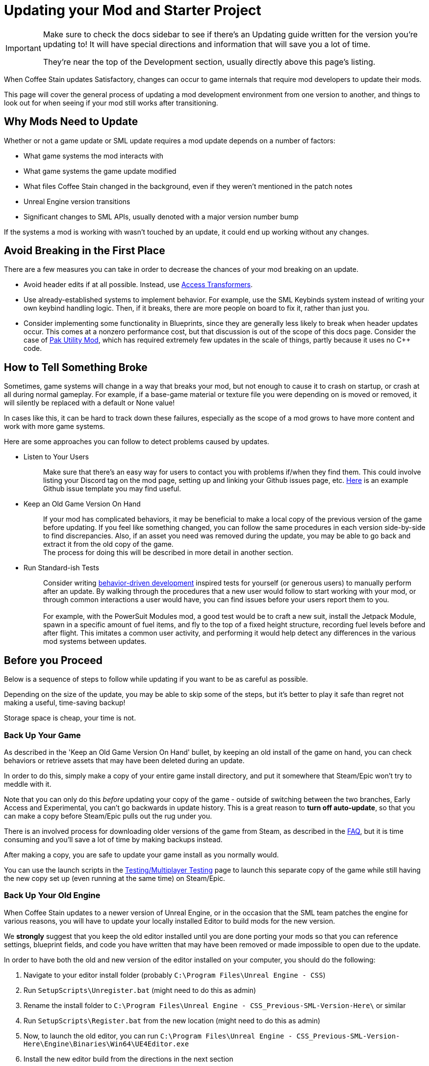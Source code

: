 = Updating your Mod and Starter Project

[IMPORTANT]
====
Make sure to check the docs sidebar to see if there's an Updating guide written for the version you're updating to!
It will have special directions and information that will save you a lot of time.

They're near the top of the Development section, usually directly above this page's listing.
====

When Coffee Stain updates Satisfactory,
changes can occur to game internals that require mod developers to update their mods.

This page will cover the general process of updating a mod development environment from one version to another,
and things to look out for when seeing if your mod still works after transitioning.

== Why Mods Need to Update

Whether or not a game update or SML update requires a mod update depends on a number of factors:

- What game systems the mod interacts with
- What game systems the game update modified
- What files Coffee Stain changed in the background,
  even if they weren't mentioned in the patch notes
- Unreal Engine version transitions
- Significant changes to SML APIs, usually denoted with a major version number bump

If the systems a mod is working with wasn't touched by an update,
it could end up working without any changes.

== Avoid Breaking in the First Place

There are a few measures you can take in order to decrease the chances of your mod breaking on an update.

- Avoid header edits if at all possible.
  Instead, use xref:Development/ModLoader/AccessTransformers.adoc[Access Transformers].
- Use already-established systems to implement behavior.
  For example, use the SML Keybinds system instead of writing your own keybind handling logic.
  Then, if it breaks, there are more people on board to fix it, rather than just you.
- Consider implementing some functionality in Blueprints,
  since they are generally less likely to break when header updates occur.
  This comes at a nonzero performance cost,
  but that discussion is out of the scope of this docs page.
  Consider the case of https://ficsit.app/mod/UtilityMod[Pak Utility Mod],
  which has required extremely few updates in the scale of things,
  partly because it uses no {cpp} code.

== How to Tell Something Broke

Sometimes, game systems will change in a way that breaks your mod,
but not enough to cause it to crash on startup,
or crash at all during normal gameplay.
For example, if a base-game material or texture file you were depending on is moved or removed,
it will silently be replaced with a default or None value!

In cases like this, it can be hard to track down these failures,
especially as the scope of a mod grows to have more content and work with more game systems.

Here are some approaches you can follow to detect problems caused by updates.

* {blank}
+
Listen to Your Users::
  Make sure that there's an easy way for users to contact you with problems if/when they find them.
  This could involve listing your Discord tag on the mod page,
  setting up and linking your Github issues page, etc.
  https://github.com/budak7273/ArmorModules/blob/master/.github/ISSUE_TEMPLATE/bug_report.md[Here]
  is an example Github issue template you may find useful.
* {blank}
+
Keep an Old Game Version On Hand::
  If your mod has complicated behaviors,
  it may be beneficial to make a local copy of the previous version of the game before updating.
  If you feel like something changed,
  you can follow the same procedures in each version side-by-side to find discrepancies.
  Also, if an asset you need was removed during the update,
  you may be able to go back and extract it from the old copy of the game.
  {blank} +
  The process for doing this will be described in more detail in another section.
* {blank}
+
Run Standard-ish Tests::
  Consider writing
  https://en.wikipedia.org/wiki/Behavior-driven_development[behavior-driven development]
  inspired tests for yourself (or generous users) to manually perform after an update.
  By walking through the procedures that a new user would follow to start working with your mod,
  or through common interactions a user would have,
  you can find issues before your users report them to you.
  {blank} +
  {blank} +
  For example, with the PowerSuit Modules mod,
  a good test would be to craft a new suit,
  install the Jetpack Module,
  spawn in a specific amount of fuel items,
  and fly to the top of a fixed height structure,
  recording fuel levels before and after flight.
  This imitates a common user activity,
  and performing it would help detect any differences in the various mod systems between updates.

== Before you Proceed

Below is a sequence of steps to follow while updating if you want to be as careful as possible.

Depending on the size of the update,
you may be able to skip some of the steps,
but it's better to play it safe than regret not making a useful, time-saving backup!

Storage space is cheap, your time is not.

=== Back Up Your Game

As described in the 'Keep an Old Game Version On Hand' bullet,
by keeping an old install of the game on hand,
you can check behaviors or retrieve assets that may have been deleted during an update.

In order to do this, simply make a copy of your entire game install directory,
and put it somewhere that Steam/Epic won't try to meddle with it.

Note that you can only do this _before_ updating your copy of the game -
outside of switching between the two branches, Early Access and Experimental,
you can't go backwards in update history.
This is a great reason to *turn off auto-update*,
so that you can make a copy before Steam/Epic pulls out the rug under you.

There is an involved process for downloading older versions of the game from Steam,
as described in the xref:faq.adoc#PlayOlderVersion_SteamCMD[FAQ],
but it is time consuming and you'll save a lot of time by making backups instead.

After making a copy, you are safe to update your game install as you normally would.

You can use the launch scripts in the
xref:Development/TestingResources.adoc[Testing/Multiplayer Testing]
page to launch this separate copy of the game
while still having the new copy set up (even running at the same time)
on Steam/Epic.

=== Back Up Your Old Engine

When Coffee Stain updates to a newer version of Unreal Engine,
or in the occasion that the SML team patches the engine for various reasons,
you will have to update your locally installed Editor to build mods for the new version.

We *strongly* suggest that you keep the old editor installed
until you are done porting your mods so that you can reference settings,
blueprint fields, and code you have written that may have been removed
or made impossible to open due to the update.

In order to have both the old and new version of the editor installed on your computer,
you should do the following:

1. Navigate to your editor install folder
(probably `C:\Program Files\Unreal Engine - CSS`)
2. Run `SetupScripts\Unregister.bat`
(might need to do this as admin)
3. Rename the install folder to
`C:\Program Files\Unreal Engine - CSS_Previous-SML-Version-Here\` or similar
4. Run `SetupScripts\Register.bat` from the new location
(might need to do this as admin)
5. Now, to launch the old editor, you can run
`C:\Program Files\Unreal Engine - CSS_Previous-SML-Version-Here\Engine\Binaries\Win64\UE4Editor.exe`
6. Install the new editor build from the directions in the next section
7. Optionally, edit your Start Menu shortcuts
(probably in `C:\ProgramData\Microsoft\Windows\Start Menu\Programs`)
so that you have one for the old editor and one for the new editor

[NOTE]
====
If you have previously moved the editor folder without doing the `Unregister.bat` step,
you may experience issues with the editor thinking Unreal projects are an incorrect version.
To resolve this, perform the Unregister step for the old editor version.
This should not be required for the new editor version.

You may have to edit a registry key entry to fix this - ask on the Discord for help with this.
====

== Updating Dependencies

You may need to install updated project dependencies depending on what has changed in the update.
The version-specific upgrading guide page (check the sidebar)
will tell you where in the docs to find the new version numbers.

- Engine version
  - Updated by Coffee Stain, although sometimes the modding team will release custom engine edits.
- Wwise version
  - Updated by Coffee Stain.
- CLang toolchain version
  - Updated by Coffee Stain, usually when engine versions are updated.
- Starter Project contents
  - This always changes with every SML version, since the Starter Project contains the SML source code.

== Install the New Engine

New editor versions are usually be downloaded from
https://github.com/satisfactorymodding/UnrealEngine/releases[the GitHub releases page],
but you should keep your eyes on the Discord
to see if a specific branch or download link is mentioned instead.
The specific files to download are described in the
xref:Development/BeginnersGuide/dependencies.adoc#_download_the_custom_engine[Dependencies guide].

Remember, if you see a 404 page following that link,
the page is not dead, you need to log into the right GitHub account.
More info on this can be found
xref:Development/BeginnersGuide/dependencies.adoc#CustomEngine[here].

== Fixing the Start Menu Shortcuts (Optional)

If you typically launch the editor via the Windows Start Menu
you will likely have to repair the shortcuts there after moving engine folders around.
You can open the folder containing the shortcuts by searching for "Unreal Engine - CSS" in the start menu,
right clicking on the shortcut, then choosing "Open File Location".
From there you can edit the shortcut's properties to configure its target, name, and launch location.

You may also want to assign custom icons to each shortcut.
This will change the appearance of the editor in the taskbar,
making it easier to distinguish between multiple versions of the editor running at once.
You can create your own icons or use 
https://discord.com/channels/555424930502541343/689188183048585244/1043643638577631263[these ones from on the Discord].
You may have to restart your computer for the icon changes to take effect,
as windows aggressively caches icon images.

== Preparing to Update your Starter Project

Depending on how you downloaded your modding starter project,
one of these approaches will be easier than the rest,
or you may _have_ to use one to get what you want.

You should read both options in full to make an informed decision.

=== Option 1: Fresh Starter Project

If you have a small, self contained mod,
or the changes to SML or game systems are immense,
it may be easier to simply set up a new starter project
than bother trying to update your existing one.

Note that getting a new starter project doesn't mean starting over on your mod -
you still keep all of your mod-specific files.

If you have lots of project-level specific settings,
such as special packaging rules or editor configurations, this may not be ideal.

Perform the project setup steps described in the
xref:Development/BeginnersGuide/index.adoc[Getting Started guide],
which includes getting the new SML version and new Starter Project,
as well as integrating a new Wwise version.

Your mod's files are probably all within its plugin folder,
so you can simply transfer over that entire folder to the Mods folder of the new project.
Remember to
xref:Development/BeginnersGuide/project_setup.adoc#_generate_visual_studio_files[regenerate Visual Studio project files]
and build after you do this.

==== Bring Over Editor Configs

Editor settings are stored at the project level, and if you have any special ones,
you probably don't want to lose them when you update.
They are stored in the `/Config/` folder.
For example, Action Mappings are stored in `DefaultInput.ini`.
You should git diff the files to make sure
that you are adding any new fields that were introduced by the update,
while still keeping the old values you want.

=== Option 2: Replace Changed Files

If you have a lot of mods set up in one project,
the changes to SML or game systems are small,
or you want to preserve your _project's_ git history,
(not mod, that would still be preserved by Option 1)
this may be the route to update your existing project.

After performing any of these approaches,
you may or may not have to integrate Wwise again.
You can find directions for that
xref:Development/BeginnersGuide/project_setup.adoc#_setting_up_wwise[here].

How to proceed from here depends on how you originally downloaded the starter project.

No matter which of the below situations applies to you,
you should absolutely *make a backup copy of the old project before trying to move anything*.
Even if you are a git wizard,
it's a lot simpler to completely toss a broken copy instead of trying to patch it up again.

==== Option 2A: You Cloned or Forked the Starter Project

You will have to pull (if you cloned) or merge (if you forked)
the changes made in the main SML repository.
You may also have to switch branches and/or check out a newer commit.
Check the xref:Development/BeginnersGuide/project_setup.adoc#CloneStarterProject[Project Setup page]
to determine what branch/commit you should be on.

There are a few files that will likely have been automatically modified,
and you will have to discard or stash your own changes
in order to merge in the upstream changes without conflict.

They include, but are not necessarily limited to:

- FactoryGame.uproject
- `/Configs/` folder contents
  (see the link:#_bring_over_editor_configs[Bring Over Editor Configs] section)
- `/Content/` folder contents
  (see the link:#_dealing_with_the_content_folder[Dealing With the Content Folder]
  and link:#_watch_out_complete_starter_projects_and_version_control[Watch Out: Complete Starter Projects and Version Control] sections)

Once you have stashed or discarded your changes to these files,
you should be able to pull/merge in the files.

You may wish to delete some project temporary folders, especially after an engine update, to save on disk space.

- `<project directory>/Intermediate/`
- `<project directory>/Build/`
- `<project directory>/Binaries/`
- `<your mod's directory>/Saved/`

===== Dealing With the Content Folder

The content folder will be regenerated with most game updates
so that stubs are in the correct places.

Most Unreal Engine asset files are raw binary files, which means git diffing them is difficult.
Panakotta has directions on using UE as diff tool
https://gist.github.com/Panakotta00/c90d1017b89b4853e8b97d13501b2e62[here],
but in the case of almost all base game assets,
you probably just want to throw out the old ones and bring in the new ones instead.

This will involve a lot of changed files,
but since the starter project ships with only stubs, they are tiny in file size.

==== Option 2B: You Downloaded a Zip of the Starter Project

Git is a powerful tool, and although it might take a bit to learn,
it definitely pays off in the long run.
Consider cloning the project instead to make future updates easier.

You will have to delete all of the old files and folders and copy in the new ones.
It's important to delete the entire directory of old files first
to ensure that you don't accidentally leave something around that was deleted in the update.

You can use https://github.com/satisfactorymodding/SatisfactoryModLoader/compare/[GitHub's branch/tag compare functionality]
to see what changed.
Just keep in mind that it can't preview uasset files for you.

As a general overview, changes could include any or all of the following:

- `/Content/` stub files
- `/Source/`
- `/Config/`
- `/Plugins/`
- `/Mods/AccessTransformers/`
- `/Mods/Alpakit/`
- `/Mods/ExampleMod/`
- `/Mods/SML/`
- `/Mods/SMLEditor/`
- `FactoryGame.uproject`
- `.gitignore`

==== Option 2C: You Have a Project Level Repo

Possible reasons to have a project-level repo include
working with lots of copyrighted files,
having a complete starter project,
working with a team of people on multiple interdependent mods at once,
or having custom project settings you want to preserve.

If you have a project level git repo,
your project git history is probably vastly different from the base SML repo,
so trying to merge in the changes is likely infeasible.

You'll have to go through most of the same process as the zip project download.

== Updating a Complete Starter Project

If you have generated a complete starter project using the
xref:CommunityResources/AssetToolkit.adoc[Asset Toolkit],
you will need to do so again to get the updated base-game files,
since numerous assets will have changed,
even if not mentioned in the patch notes.

You should delete your entire previous base-game Content folder,
as well as the stubs from the starter project you may have copied in
during earlier update steps.
It's important to fully replace the folder to be sure you don't have any no-longer-existing assets in there,
which could lead to confusion or name conflicts when trying to use them in your mods.

Remember to copy back in AngryBeaver's recreated assets.
The process for doing this is covered on the Asset Toolkit page.

Also, make sure to download an updated version of the Asset Toolkit mods,
because they may have been patched since you last generated your project.

=== Watch Out: Complete Starter Projects and Version Control

If you are using a project-level git repo and you have generated a complete starter project,
updates present an additional risk.

You must be careful with how you bring the regenerated assets into version control.
GitHub (and most other VC platforms) has a size limit on how big they will alow an individual commit to be,
and hitting this limit is quite feasible when bringing in this many assets.

Before committing the regenerated assets,
consider running a TreeSize or WinDirStat analysis
to find out which directories are the largest
so that you can split up the changes into separately committed and pushed units.

If you accidentally make a commit too large, you will have to use
https://stackoverflow.com/questions/6217156/break-a-previous-commit-into-multiple-commits[git rebase]
to break it apart into multiple smaller commits and make it possible to push your repo again.

== Making Sure the Starter Project Update Worked

Now that you've brought in the updated files,
you should try to build and open the editor to make sure it worked correctly.

This step allows you to catch any problems that could have occurred now,
as opposed to later when you're trying to fix your mods,
and it's unclear what the cause is.

Temporarily move out all items from your `Mods/` folder
except those that came with the Starter Project
(Alpakit, ExampleMod, SML, SMLEditor),
xref:Development/BeginnersGuide/project_setup.adoc#_generate_visual_studio_files[regenerate Visual Studio project files],
and rebuild the project.
This ensures that any potential problems with your mods don't affect the build process.

If it worked, you should be able to build and open the editor.

If Unreal complains about your project being compiled for a different version of the editor,
close down the Editor entirely - do not use any of Unreal's prompts to port the project.
Instead, open your `FactoryGame.uproject` and modify the `EngineAssociation` field to match the updated version number.

After you're sure the editor is working with just SML loaded,
move on to the next sections.

== Dealing with Multiple Mods in One Project

If you develop multiple mods in the same project,
odds are that one of them will not work after an update.

Even if the mods are totally separate from each other,
Unreal could prevent you from packaging any mods at all while a non-working mod is also present.

You may need to temporarily move out some of the troublesome mods to allow building others.

One way to do this is to rename the uplugin file to `<ModReference>.uplugin.disabled`
to stop Unreal from loading it.
You will probably have to regenerate the Visual Studio project files if you do this.
Directions for that can be found
xref:Development/BeginnersGuide/project_setup.adoc#_generate_visual_studio_files[here].

Since the uplugin file is the only file you're changing,
this approach lets you turn off mods without causing a torrent of Git file changes.

== Preparing to Update a Mod

If your mod has dependencies, you should update them first,
ideally without your dependent mod present in the project.
Consider disabling the dependent mod via the approach described above
until the dependency is ready.

If you keep your mods in separate plugin repos,
consider creating a branch or tag on each named after the game version the code supported
(ex. Update5) so that you (and others) can refer back to it later if needed.

== The Cycle of Updating

Your updating process will cycle through the following steps:

1. Attempt to 
xref:Development/BeginnersGuide/project_setup.adoc#_project_compilation[compile the Visual Studio project]
2. Deal with Visual Studio build errors by:

- Adding/removing xref:Development/ModLoader/AccessTransformers.adoc[Access Transformers]
  (note, also see link:#_seemingly_ignored_access_transformers[Seemingly Ignored Access Transformers] section)
- Rewriting or To-Do commenting out broken functionality in your mod to account for codebase changes
- Asking for help on the Discord

3. Repeat steps 1-2 until the project builds successfully for both Development Editor and Shipping
4. Open the Unreal Engine Editor for your project
5. Run Alpakit on SML to install the latest version of SML in your copy of the game, or install it via SMM.
   Problems in your own project files could prevent packaging from succeeding - if you encounter any, see Step 7.
6. Run Alpakit on your mod to see what fails (or maybe it works the first time!)
7. Deal with errors that Alpakit finds. Possible problems include:

- Blueprints that 'just' need to be opened and recompiled
  (see link:#_beware_of_changed_files[Beware of Changed Files] section)
- Missing assets.
  Look back in your backups to find out what they were,
  try to find their new locations,
  and replace them or extract the files from your old game copy if needed.
- No-longer-available function calls.
  To-Do comment them out or try to replace them.
- Something else entirely. Consider asking for help on the Discord.

8. Repeat steps 6-7 until Alpakit builds your mod successfully
9. Launch the game with your mod installed
10. Resolve crashes that occur when you try to launch the game
11. Restore the functionality you had to comment out or unhook in steps 2 and 7
12. Test functionality in your mod to ensure nothing has broken
13. Resolve any problems you find by testing your mod further

Below are some notes on a few things to watch out for.

=== Seemingly Ignored Access Transformers

Sometimes, compilation in Visual Studio will fail due to your mod trying to access private fields of various classes,
even though you have already have added said classes to your mod's
xref:Development/ModLoader/AccessTransformers.adoc[Access Transformers].

You can resolve this by changing any line in that mod's access transformers file,
for example, a comment (which are denoted with `;` semicolons.)
The line can be changed back later; modifying the file will make the compiler rebuild the access transformers correctly.
More info on why this works can be found on the Access Transformers page.

Alternatively, a full rebuild should also fix this.

=== Beware of Changed Files

If you open a file and see that Unreal wants to save it after you haven't changed anything,
you should be cautious and try to find out what field may have changed on you.
Sometimes Unreal will complain nosily about problems like this
(ex. missing blueprint library, parent class not found),
but sometimes it will silently replace it with a None reference (ex. textures or materials)!

If you open one of your mod assets,
and it's broken for some reason (or has a missing reference), *DO NOT SAVE IT!*
You will be saving the broken reference over the correct value.

If you do save the file, or Unreal saves it on you,
go into version control and discard the changes.
As long as you can avoid keeping the saved copy,
if you restore the missing referenced asset,
it will be back without data loss next time you open the editor and/or file.

This is one of the many reasons to keep a copy of your old project.
You can find out what _used_ to be in that field,
then go fix it on all of your assets in one fell swoop without having to hunt down each usage.

In the case of a missing or damaged parent class,
looking at backup is one of the only ways to get info out of the inoperable asset.

=== Missing Parent Class

It's possible that, after an update, the parent class of one of your assets has changed due to Coffee Stain or another mod developer moving the location of the class on their end.

A broken parent class almost always makes an asset unable to be opened in the Unreal Engine Editor.
Hopefully you followed the directions in the link:#_back_up_your_old_engine[Back Up Your Old Engine] 
section, because if you did, you can open up the working version of the asset in the old editor
and find out field values and other settings you configured.

You can also try to set up a
xref:Development/UnrealEngine/CoreRedirect.adoc#_using_core_redirects_in_the_editor[Core Redirect]
in order to tell Unreal about the location of the new parent class,
which may make make it possible to open the asset in the editor again.
See the linked page for more details.

== Releasing An Update

Once your mod is updated and you've done sufficient testing,
it's time to release an update to the Mod Repository.

You'll want to do the following things:

1. Write up patch notes for the update.
   This should mention any new features, bugfixes, or changes to existing features
   introduced by this version.
2. Update the sem version number in your mod's uplugin file.
   You can do this from the Alpakit Edit Mod wizard.
   Remember, this number is in the `Major.Minor.Patch` format.
   In general, follow these rules to decide what your new version number should be:
   - You should not go "backwards" in total version number. For example, don't release `1.1.0` after releasing `1.2.0`
   - If this update is only fixing bugs, you should increment only the Patch number.
     (Example: `1.2.9` to `1.2.10`)
   - If this update adds new features and is not likely to break compatibility with other mods,
     you should increment the Minor number and reset the Patch number back to 0.
     (Example: `1.9.3` to `1.10.0`)
   - If the update is a significant rewrite or certainly breaks compatibility with other mods,
     you should increment the Major number and reset the Minor and Patch numbers back to 0.
     (Example: `1.9.3` to `2.0.0`)
   - More info can be found on the xref:Development/BeginnersGuide/ReleaseMod.adoc[Releasing Your Mod] page.
3. Update the version range of your mod's dependencies.
   For example, every mod depends on SML, and the version of SML it depends on determines what game versions it is considered compatible with.
   Find the latest SML version number by checking its Alpakit Edit Mod wizard in your editor
   or by checking the https://ficsit.app/sml-versions[SML releases page].
   You probably want to be using the caret range specifier here (ex. `^3.6.1`)
   whose functionality is described in the
   xref:Development/BeginnersGuide/ReleaseMod.adoc#_special_fields[Plugins > SemVersion section of the Releasing Your Mod page].
4. Follow the directions on the
   xref:UploadToSMR.adoc#_uploading_a_version[Uploading your Mod to SMR]
   page to release the update

== You're (Hopefully) Done

If you've gotten this far,
you should have completed the process of updating your mod and starter project.

Or, if you were reading through, you're better prepared to update in the future.

If you think this guide skipped over something,
you found a mistake,
or you'd like to contribute more to this guide,
please speak up on the Discord or open a PR.

Thanks for reading!
